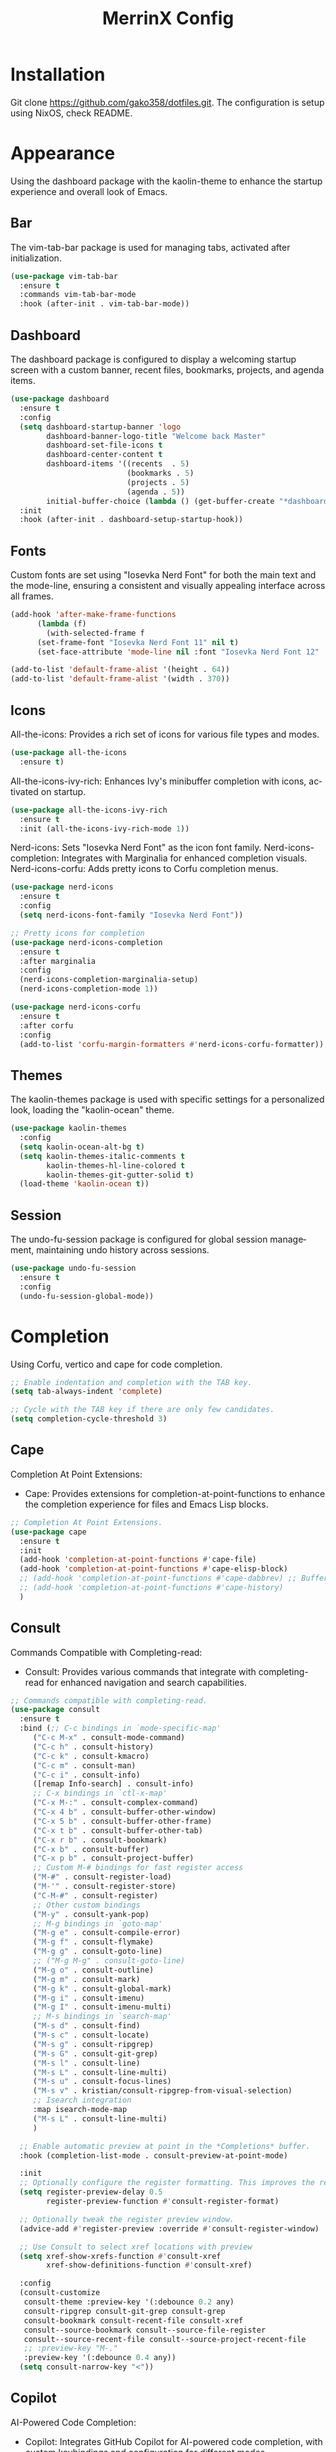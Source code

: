 #+STARTUP: overview
#+TITLE: MerrinX Config
#+CREATOR: Merrinx
#+LANGUAGE: en

* Installation
Git clone https://github.com/gako358/dotfiles.git.
The configuration is setup using NixOS, check README.


* Appearance
Using the dashboard package with the kaolin-theme to enhance the startup experience and overall look of Emacs.

** Bar
The vim-tab-bar package is used for managing tabs, activated after initialization.

#+begin_src emacs-lisp
  (use-package vim-tab-bar
    :ensure t
    :commands vim-tab-bar-mode
    :hook (after-init . vim-tab-bar-mode))
#+end_src

** Dashboard
The dashboard package is configured to display a welcoming startup screen with a custom banner, recent files, bookmarks, projects, and agenda items.

#+begin_src emacs-lisp
  (use-package dashboard
    :ensure t
    :config
    (setq dashboard-startup-banner 'logo
          dashboard-banner-logo-title "Welcome back Master"
          dashboard-set-file-icons t
          dashboard-center-content t
          dashboard-items '((recents  . 5)
                            (bookmarks . 5)
                            (projects . 5)
                            (agenda . 5))
          initial-buffer-choice (lambda () (get-buffer-create "*dashboard*")))
    :init
    :hook (after-init . dashboard-setup-startup-hook))
#+end_src

** Fonts
Custom fonts are set using "Iosevka Nerd Font" for both the main text and the mode-line, ensuring a consistent and visually appealing interface across all frames.

#+begin_src emacs-lisp
  (add-hook 'after-make-frame-functions
	    (lambda (f)
	      (with-selected-frame f
		(set-frame-font "Iosevka Nerd Font 11" nil t)
		(set-face-attribute 'mode-line nil :font "Iosevka Nerd Font 12" :height 100))))

  (add-to-list 'default-frame-alist '(height . 64))
  (add-to-list 'default-frame-alist '(width . 370))
#+end_src

** Icons

All-the-icons: Provides a rich set of icons for various file types and modes.

#+begin_src emacs-lisp
  (use-package all-the-icons
    :ensure t)
#+end_src

All-the-icons-ivy-rich: Enhances Ivy's minibuffer completion with icons, activated on startup.

#+begin_src emacs-lisp
  (use-package all-the-icons-ivy-rich
    :ensure t
    :init (all-the-icons-ivy-rich-mode 1))
#+end_src

Nerd-icons: Sets "Iosevka Nerd Font" as the icon font family.
Nerd-icons-completion: Integrates with Marginalia for enhanced completion visuals.
Nerd-icons-corfu: Adds pretty icons to Corfu completion menus.

#+begin_src emacs-lisp
  (use-package nerd-icons
    :ensure t
    :config
    (setq nerd-icons-font-family "Iosevka Nerd Font"))

  ;; Pretty icons for completion
  (use-package nerd-icons-completion
    :ensure t
    :after marginalia
    :config
    (nerd-icons-completion-marginalia-setup)
    (nerd-icons-completion-mode 1))

  (use-package nerd-icons-corfu
    :ensure t
    :after corfu
    :config
    (add-to-list 'corfu-margin-formatters #'nerd-icons-corfu-formatter))

#+end_src

** Themes
The kaolin-themes package is used with specific settings for a personalized look, loading the "kaolin-ocean" theme.

#+begin_src emacs-lisp
  (use-package kaolin-themes
    :config
    (setq kaolin-ocean-alt-bg t)
    (setq kaolin-themes-italic-comments t
          kaolin-themes-hl-line-colored t
          kaolin-themes-git-gutter-solid t)
    (load-theme 'kaolin-ocean t))
#+end_src

** Session
The undo-fu-session package is configured for global session management, maintaining undo history across sessions.

#+begin_src emacs-lisp
  (use-package undo-fu-session
    :ensure t
    :config
    (undo-fu-session-global-mode))
#+end_src

* Completion
Using Corfu, vertico and cape for code completion.

#+begin_src emacs-lisp
  ;; Enable indentation and completion with the TAB key.
  (setq tab-always-indent 'complete)

  ;; Cycle with the TAB key if there are only few candidates.
  (setq completion-cycle-threshold 3)
#+end_src

** Cape
Completion At Point Extensions:
- Cape: Provides extensions for completion-at-point-functions to enhance the completion experience for files and Emacs Lisp blocks.

#+begin_src emacs-lisp
  ;; Completion At Point Extensions.
  (use-package cape
    :ensure t
    :init
    (add-hook 'completion-at-point-functions #'cape-file)
    (add-hook 'completion-at-point-functions #'cape-elisp-block)
    ;; (add-hook 'completion-at-point-functions #'cape-dabbrev) ;; Buffer completion
    ;; (add-hook 'completion-at-point-functions #'cape-history)
    )
#+end_src

** Consult
Commands Compatible with Completing-read:
- Consult: Provides various commands that integrate with completing-read for enhanced navigation and search capabilities.

#+begin_src emacs-lisp
  ;; Commands compatible with completing-read.
  (use-package consult
    :ensure t
    :bind (;; C-c bindings in `mode-specific-map'
	   ("C-c M-x" . consult-mode-command)
	   ("C-c h" . consult-history)
	   ("C-c k" . consult-kmacro)
	   ("C-c m" . consult-man)
	   ("C-c i" . consult-info)
	   ([remap Info-search] . consult-info)
	   ;; C-x bindings in `ctl-x-map'
	   ("C-x M-:" . consult-complex-command)
	   ("C-x 4 b" . consult-buffer-other-window)
	   ("C-x 5 b" . consult-buffer-other-frame)
	   ("C-x t b" . consult-buffer-other-tab)
	   ("C-x r b" . consult-bookmark)
	   ("C-x b" . consult-buffer)
	   ("C-x p b" . consult-project-buffer)
	   ;; Custom M-# bindings for fast register access
	   ("M-#" . consult-register-load)
	   ("M-'" . consult-register-store)
	   ("C-M-#" . consult-register)
	   ;; Other custom bindings
	   ("M-y" . consult-yank-pop)
	   ;; M-g bindings in `goto-map'
	   ("M-g e" . consult-compile-error)
	   ("M-g f" . consult-flymake)
	   ("M-g g" . consult-goto-line)
	   ;; ("M-g M-g" . consult-goto-line)
	   ("M-g o" . consult-outline)
	   ("M-g m" . consult-mark)
	   ("M-g k" . consult-global-mark)
	   ("M-g i" . consult-imenu)
	   ("M-g I" . consult-imenu-multi)
	   ;; M-s bindings in `search-map'
	   ("M-s d" . consult-find)
	   ("M-s c" . consult-locate)
	   ("M-s g" . consult-ripgrep)
	   ("M-s G" . consult-git-grep)
	   ("M-s l" . consult-line)
	   ("M-s L" . consult-line-multi)
	   ("M-s u" . consult-focus-lines)
	   ("M-s v" . kristian/consult-ripgrep-from-visual-selection)
	   ;; Isearch integration
	   :map isearch-mode-map
	   ("M-s L" . consult-line-multi)
	   )

    ;; Enable automatic preview at point in the *Completions* buffer.
    :hook (completion-list-mode . consult-preview-at-point-mode)

    :init
    ;; Optionally configure the register formatting. This improves the register
    (setq register-preview-delay 0.5
          register-preview-function #'consult-register-format)

    ;; Optionally tweak the register preview window.
    (advice-add #'register-preview :override #'consult-register-window)

    ;; Use Consult to select xref locations with preview
    (setq xref-show-xrefs-function #'consult-xref
          xref-show-definitions-function #'consult-xref)

    :config
    (consult-customize
     consult-theme :preview-key '(:debounce 0.2 any)
     consult-ripgrep consult-git-grep consult-grep
     consult-bookmark consult-recent-file consult-xref
     consult--source-bookmark consult--source-file-register
     consult--source-recent-file consult--source-project-recent-file
     ;; :preview-key "M-."
     :preview-key '(:debounce 0.4 any))
    (setq consult-narrow-key "<"))
#+end_src

** Copilot
AI-Powered Code Completion:
- Copilot: Integrates GitHub Copilot for AI-powered code completion, with custom keybindings and configuration for different modes.

#+begin_src emacs-lisp
  (use-package dash :ensure t)
  (use-package s :ensure t)
  (use-package editorconfig
    :ensure t
    :config
    (editorconfig-mode 1))
  (use-package f :ensure t)
  (use-package copilot
    :ensure t
    :bind (:map copilot-completion-map
  	      ("C-e" . copilot-accept-completion)
  	      ("C-S-e" . copilot-accept-completion-by-word))
    :config
    (defun toggle-copilot-mode ()
      "Toggle Copilot mode on and off."
      (interactive)
      (if (bound-and-true-p copilot-mode)
  	(copilot-mode -1)
        (copilot-mode 1)))

    (global-set-key (kbd "C-c C-p") 'toggle-copilot-mode)

    (add-to-list 'copilot-indentation-alist '(prog-mode . 2))
    (add-to-list 'copilot-indentation-alist '(org-mode . 2))
    (add-to-list 'copilot-indentation-alist '(text-mode . 2))
    (add-to-list 'copilot-indentation-alist '(closure-mode . 2))
    (add-to-list 'copilot-indentation-alist '(nix-ts-mode . 2))
    (add-to-list 'copilot-indentation-alist '(nix-mode . 2))
    (add-to-list 'copilot-indentation-alist '(scala-ts-mode . 2))
    (add-to-list 'copilot-indentation-alist '(scala-mode . 2))
    (add-to-list 'copilot-indentation-alist '(java-ts-mode . 2))
    (add-to-list 'copilot-indentation-alist '(java-mode . 2))
    (add-to-list 'copilot-indentation-alist '(emacs-lisp-mode . 2)))
#+end_src

** Corfu
Completion Overlay Region Function:
- Corfu: Provides a completion overlay for better in-line completion, with custom keybindings for navigation and configuration for an improved user experience.

#+begin_src emacs-lisp
  ;; Completion Overlay Region Function.
  (use-package corfu
    :init
    (global-corfu-mode 1)
    (setq global-corfu-minibuffer
	  (lambda ()
	    (not (or (bound-and-true-p mct--active)
		     (bound-and-true-p vertico--input)
		     (eq (current-local-map) read-passwd-map)))))
    :bind (:map corfu-map
		("C-n" . corfu-next)
		("C-p" . corfu-previous)
		("C-h" . corfu-info-documentation)
		;; Remove the C-y binding from here since Evil intercepts it
		)

    :custom
    (corfu-cycle t)
    (corfu-auto t)
    (corfu-preview-current nil)
    (corfu-quit-at-boundary t)
    (corfu-quit-no-match t)

    :config
    ;; Add Evil-specific binding for C-y in Corfu
    (with-eval-after-load 'evil
      (define-key evil-insert-state-map (kbd "C-y")
                  (lambda ()
                    (interactive)
                    (if (and (boundp 'corfu-mode) corfu-mode)
                        (corfu-insert)
                      (evil-paste-before 1)))))


    )
#+end_src

** Embark
Context Menu for Actions:
- Embark: Offers a context menu for performing actions on selected items directly from the completion interface.

#+begin_src emacs-lisp
  (use-package embark
    ;; Embark is an Emacs package that acts like a context menu, allowing
    ;; users to perform context-sensitive actions on selected items
    ;; directly from the completion interface.
    :ensure t
    :defer t
    :commands (embark-act
	       embark-dwim
	       embark-export
	       embark-collect
	       embark-bindings
	       embark-prefix-help-command)
    :init
    (setq prefix-help-command #'embark-prefix-help-command)

    :config
    ;; Hide the mode line of the Embark live/completions buffers
    (add-to-list 'display-buffer-alist
                 '("\\`\\*Embark Collect \\(Live\\|Completions\\)\\*"
                   nil
                   (window-parameters (mode-line-format . none)))))
#+end_src

Integration with Consult:
- Embark-consult: Enhances Embark by integrating it with Consult, providing additional context-sensitive actions during completion.

#+begin_src emacs-lisp
  (use-package embark-consult
    :after embark consult
    :bind (:map minibuffer-mode-map
		("C-e Ce" . embark-export))
    :hook (embark-collect-mode . consult-preview-at-point-mode))
#+end_src

** Eldoc
#+begin_src emacs-lisp
  (use-package eldoc-box)
#+end_src

** Marginalia
Annotations for Completion Candidates:
- Marginalia: Adds rich annotations to completion candidates, enhancing the completion experience with additional context.

#+begin_src emacs-lisp
  ;; Annotations for completion candidates.
  (use-package marginalia
    ;; Marginalia allows Embark to offer you preconfigured actions in more contexts.
    ;; In addition to that, Marginalia also enhances Vertico by adding rich
    ;; annotations to the completion candidates displayed in Vertico's interface.
    :ensure t
    :defer t
    :commands (marginalia-mode marginalia-cycle)
    :hook (after-init . marginalia-mode))
#+end_src

** Orderless
Flexible Matching:
- Orderless: Provides flexible matching capabilities for completion, allowing multiple patterns to be matched in any order.

#+begin_src emacs-lisp
  ;; Space-separated matching components matching in any order.
  (use-package orderless
    ;; Vertico leverages Orderless' flexible matching capabilities, allowing users
    ;; to input multiple patterns separated by spaces, which Orderless then
    ;; matches in any order against the candidates.
    :ensure t
    :custom
    (completion-styles '(orderless basic))
    (completion-category-defaults nil)
    (completion-category-overrides '((file (styles partial-completion)))))
#+end_src

** Vertico
Vertical Interactive Completion UI:
- Vertico: Offers a vertical completion interface, improving the user experience for navigating and selecting completion candidates.

#+begin_src emacs-lisp
  ;; Vertical interactive completion UI.
  ;; Tip: You can remove the `vertico-mode' use-package and replace it
  ;;      with the built-in `fido-vertical-mode'.
  (use-package vertico
    ;; (Note: It is recommended to also enable the savehist package.)
    :ensure t
    :defer t
    :commands vertico-mode
    :hook (after-init . vertico-mode))
#+end_src

** Grep
Writable Grep:
- wgrep: Allows editing of grep buffers, enabling changes to be applied directly to files.

#+begin_src emacs-lisp
  (use-package wgrep)
#+end_src

** Yasnippet
Snippet Expansion:
- Yasnippet: Provides support for snippet expansion, allowing predefined templates to be used for faster coding.
#+begin_src emacs-lisp
  (use-package yasnippet
    :ensure t
    :init
    (yas-global-mode 1))
#+end_src

* Core
#+begin_src emacs-lisp
  (defvar minimal-emacs-ui-features '()
    "List of user interface features to disable in minimal Emacs setup.

  This variable holds a list Emacs UI features that can be enabled:
  - `context-menu`: Enables the context menu in graphical environments.
  - `tool-bar`: Enables the tool bar in graphical environments.
  - `menu-bar`: Enables the menu bar in graphical environments.
  - `dialogs`: Enables both file dialogs and dialog boxes.
  - `tooltips`: Enables tooltips.

  Each feature in the list corresponds to a specific UI component that can be
  turned on.")

  (defvar minimal-emacs-frame-title-format "%b – Emacs"
    "Template for displaying the title bar of visible and iconified frame.")

  (defvar minimal-emacs-debug nil
    "Non-nil to enable debug.")

  (defvar minimal-emacs-gc-cons-threshold (* 16 1024 1024)
    "The value of `gc-cons-threshold' after Emacs startup.")

  (defvar minimal-emacs-package-initialize-and-refresh t
    "Whether to automatically initialize and refresh packages.
  When set to non-nil, Emacs will automatically call `package-initialize' and
  `package-refresh-contents' to set up and update the package system.")

  (defvar minimal-emacs-user-directory user-emacs-directory
    "The default value of the `user-emacs-directory' variable.")

  ;;; Load pre-early-init.el

  (defun minimal-emacs-load-user-init (filename)
    "Execute a file of Lisp code named FILENAME."
    (let ((user-init-file
           (expand-file-name filename
                             minimal-emacs-user-directory)))
      (when (file-exists-p user-init-file)
        (load user-init-file nil t))))

  (minimal-emacs-load-user-init "pre-early-init.el")

  (setq custom-theme-directory
        (expand-file-name "themes/" minimal-emacs-user-directory))
  (setq custom-file (expand-file-name "custom.el" minimal-emacs-user-directory))

  ;;; Garbage collection
  ;; Garbage collection significantly affects startup times. This setting delays
  ;; garbage collection during startup but will be reset later.

  (setq gc-cons-threshold most-positive-fixnum)

  (add-hook 'emacs-startup-hook
            (lambda ()
              (setq gc-cons-threshold minimal-emacs-gc-cons-threshold)))

  ;;; Misc

  (set-language-environment "UTF-8")

  ;; Set-language-environment sets default-input-method, which is unwanted.
  (setq default-input-method nil)

  ;;; Performance

  ;; Prefer loading newer compiled files
  (setq load-prefer-newer t)

  ;; Font compacting can be very resource-intensive, especially when rendering
  ;; icon fonts on Windows. This will increase memory usage.
  (setq inhibit-compacting-font-caches t)

  (unless (daemonp)
    (let ((old-value (default-toplevel-value 'file-name-handler-alist)))
      (set-default-toplevel-value
       'file-name-handler-alist
       ;; Determine the state of bundled libraries using calc-loaddefs.el.
       ;; If compressed, retain the gzip handler in `file-name-handler-alist`.
       ;; If compiled or neither, omit the gzip handler during startup for
       ;; improved startup and package load time.
       (if (eval-when-compile
             (locate-file-internal "calc-loaddefs.el" load-path))
           nil
         (list (rassq 'jka-compr-handler old-value))))
      ;; Ensure the new value persists through any current let-binding.
      (set-default-toplevel-value 'file-name-handler-alist
                                  file-name-handler-alist)
      ;; Remember the old value to reset it as needed.
      (add-hook 'emacs-startup-hook
                (lambda ()
                  (set-default-toplevel-value
                   'file-name-handler-alist
                   ;; Merge instead of overwrite to preserve any changes made
                   ;; since startup.
                   (delete-dups (append file-name-handler-alist old-value))))
                101))

    (unless noninteractive
      (unless minimal-emacs-debug
        (unless minimal-emacs-debug
          ;; Suppress redisplay and redraw during startup to avoid delays and
          ;; prevent flashing an unstyled Emacs frame.
          ;; (setq-default inhibit-redisplay t) ; Can cause artifacts
          (setq-default inhibit-message t)

          ;; Reset the above variables to prevent Emacs from appearing frozen or
          ;; visually corrupted after startup or if a startup error occurs.
          (defun minimal-emacs--reset-inhibited-vars-h ()
            ;; (setq-default inhibit-redisplay nil) ; Can cause artifacts
            (setq-default inhibit-message nil)
            (remove-hook 'post-command-hook #'minimal-emacs--reset-inhibited-vars-h))

          (add-hook 'post-command-hook
                    #'minimal-emacs--reset-inhibited-vars-h -100))

        (dolist (buf (buffer-list))
          (with-current-buffer buf
            (setq mode-line-format nil)))

        (put 'mode-line-format 'initial-value
             (default-toplevel-value 'mode-line-format))
        (setq-default mode-line-format nil)

        (defun minimal-emacs--startup-load-user-init-file (fn &rest args)
          "Advice for startup--load-user-init-file to reset mode-line-format."
          (unwind-protect
              (progn
                ;; Start up as normal
                (apply fn args))
            ;; If we don't undo inhibit-{message, redisplay} and there's an
            ;; error, we'll see nothing but a blank Emacs frame.
            (setq-default inhibit-message nil)
            (unless (default-toplevel-value 'mode-line-format)
              (setq-default mode-line-format
                            (get 'mode-line-format 'initial-value)))))

        (advice-add 'startup--load-user-init-file :around
                    #'minimal-emacs--startup-load-user-init-file))

      ;; Without this, Emacs will try to resize itself to a specific column size
      (setq frame-inhibit-implied-resize t)

      ;; A second, case-insensitive pass over `auto-mode-alist' is time wasted.
      ;; No second pass of case-insensitive search over auto-mode-alist.
      (setq auto-mode-case-fold nil)

      ;; Reduce *Message* noise at startup. An empty scratch buffer (or the
      ;; dashboard) is more than enough, and faster to display.
      (setq inhibit-startup-screen t
            inhibit-startup-echo-area-message user-login-name)
      (setq initial-buffer-choice nil
            inhibit-startup-buffer-menu t
            inhibit-x-resources t)

      ;; Disable bidirectional text scanning for a modest performance boost.
      (setq-default bidi-display-reordering 'left-to-right
                    bidi-paragraph-direction 'left-to-right)

      ;; Give up some bidirectional functionality for slightly faster re-display.
      (setq bidi-inhibit-bpa t)

      ;; Remove "For information about GNU Emacs..." message at startup
      (advice-add #'display-startup-echo-area-message :override #'ignore)

      ;; Suppress the vanilla startup screen completely. We've disabled it with
      ;; `inhibit-startup-screen', but it would still initialize anyway.
      (advice-add #'display-startup-screen :override #'ignore)

      ;; Shave seconds off startup time by starting the scratch buffer in
      ;; `fundamental-mode'
      (setq initial-major-mode 'fundamental-mode
            initial-scratch-message nil)

      (unless minimal-emacs-debug
        ;; Unset command line options irrelevant to the current OS. These options
        ;; are still processed by `command-line-1` but have no effect.
        (unless (eq system-type 'darwin)
          (setq command-line-ns-option-alist nil))
        (unless (memq initial-window-system '(x pgtk))
          (setq command-line-x-option-alist nil)))))

  ;;; Native compilation and Byte compilation

  (if (and (featurep 'native-compile)
           (fboundp 'native-comp-available-p)
           (native-comp-available-p))
      ;; Activate `native-compile'
      (setq native-comp-jit-compilation t
            native-comp-deferred-compilation t  ; Obsolete since Emacs 29.1
            package-native-compile t)
    ;; Deactivate the `native-compile' feature if it is not available
    (setq features (delq 'native-compile features)))

  ;; Suppress compiler warnings and don't inundate users with their popups.
  (setq native-comp-async-report-warnings-errors
        (or minimal-emacs-debug 'silent))
  (setq native-comp-warning-on-missing-source minimal-emacs-debug)

  (setq debug-on-error minimal-emacs-debug
        jka-compr-verbose minimal-emacs-debug)

  (setq byte-compile-warnings minimal-emacs-debug)
  (setq byte-compile-verbose minimal-emacs-debug)

  ;;; UI elements

  (setq frame-title-format minimal-emacs-frame-title-format
        icon-title-format minimal-emacs-frame-title-format)

  ;; Disable startup screens and messages
  (setq inhibit-splash-screen t)

  ;; I intentionally avoid calling `menu-bar-mode', `tool-bar-mode', and
  ;; `scroll-bar-mode' because manipulating frame parameters can trigger or queue
  ;; a superfluous and potentially expensive frame redraw at startup, depending
  ;; on the window system. The variables must also be set to `nil' so users don't
  ;; have to call the functions twice to re-enable them.
  (unless (memq 'menu-bar minimal-emacs-ui-features)
    (push '(menu-bar-lines . 0) default-frame-alist)
    (unless (memq window-system '(mac ns))
      (setq menu-bar-mode nil)))

  (unless (daemonp)
    (unless noninteractive
      (when (fboundp 'tool-bar-setup)
        ;; Temporarily override the tool-bar-setup function to prevent it from
        ;; running during the initial stages of startup
        (advice-add #'tool-bar-setup :override #'ignore)
        (define-advice startup--load-user-init-file
            (:after (&rest _) minimal-emacs-setup-toolbar)
          (advice-remove #'tool-bar-setup #'ignore)
          (when tool-bar-mode
            (tool-bar-setup))))))
  (unless (memq 'tool-bar minimal-emacs-ui-features)
    (push '(tool-bar-lines . 0) default-frame-alist)
    (setq tool-bar-mode nil))

  (push '(vertical-scroll-bars) default-frame-alist)
  (push '(horizontal-scroll-bars) default-frame-alist)
  (setq scroll-bar-mode nil)
  (when (fboundp 'horizontal-scroll-bar-mode)
    (horizontal-scroll-bar-mode -1))

  (unless (memq 'tooltips minimal-emacs-ui-features)
    (when (bound-and-true-p tooltip-mode)
      (tooltip-mode -1)))

  ;; Disable GUIs because they are inconsistent across systems, desktop
  ;; environments, and themes, and they don't match the look of Emacs.
  (unless (memq 'dialogs minimal-emacs-ui-features)
    (setq use-file-dialog nil)
    (setq use-dialog-box nil))

  ;;; LSP
  (setenv "LSP_USE_PLISTS" "true")

  ;; Disable sound bell
  (setq visible-bell 1)

#+end_src

* Edit
Edit, format, and grammar support for various programming languages and markdown.

** Apheleia
Formatters:
- Apheleia: Provides on-the-fly code formatting using various formatters:
  -  Scalafmt for Scala
  -  Black for Python
  -  Prettier for TypeScript and JavaScript
  -  Google Java Format for Java
  -  nixpkgs-fmt for Nix

#+begin_src emacs-lisp
  ;; Formatters
  (use-package apheleia
    :config
    ;; Add scalafmt for Scala
    (push '(scalafmt . ("scalafmt" "--stdin" "--non-interactive" "--quiet" "--stdout")) apheleia-formatters)
    (push '(scala-ts-mode . scalafmt) apheleia-mode-alist)

    ;; Add black for Python
    (push '(black . ("black" "-")) apheleia-formatters)
    (push '(python-mode . black) apheleia-mode-alist)

    ;; Add prettier for TypeScript and JavaScript
    (push '(prettier . ("prettier" "--stdin-filepath" buffer-file-name)) apheleia-formatters)
    (push '(typescript-ts-mode . prettier) apheleia-mode-alist)
    (push '(js-ts-mode . prettier) apheleia-mode-alist)

    ;; Add google-java-format for Java
    (push '(google-java-format . ("google-java-format" "-")) apheleia-formatters)
    (push '(java-ts-mode . google-java-format) apheleia-mode-alist)

    ;; Add nixpkgs-fmt for Nix
    (push '(nixpkgs-fmt . ("nixpkgs-fmt")) apheleia-formatters)
    (push '(nix-mode . nixpkgs-fmt) apheleia-mode-alist))

  (apheleia-global-mode +1)
#+end_src

* Filetree
Config dirvish

#+begin_src emacs-lisp
  (use-package dirvish
    :ensure t
    :init
    (dirvish-override-dired-mode)
    :custom
    (dirvish-quick-access-entries ; It's a custom option, `setq' won't work
     '(("h" "~/"                          "Home")
       ("d" "~/Downloads/"                "Downloads")
       ("m" "/mnt/"                       "Drives")
       ("p" "~/src/"                      "Projects")
       ("t" "~/.local/share/Trash/files/" "TrashCan")))

    :config
    ;; (dirvish-peek-mode)             ; Preview files in minibuffer
    ;; (dirvish-side-follow-mode)      ; similar to `treemacs-follow-mode'
    (setq dirvish-mode-line-format
          '(:left (sort symlink) :right (omit yank index)))
    (setq dirvish-attributes           ; The order *MATTERS* for some attributes
          '(vc-state subtree-state nerd-icons collapse git-msg file-time file-size)
          dirvish-side-attributes
          '(vc-state nerd-icons collapse file-size))
    (setq delete-by-moving-to-trash t)
    (setq dired-listing-switches
          "-l --almost-all --human-readable --group-directories-first --no-group")
    :bind ; Bind `dirvish-fd|dirvish-side|dirvish-dwim' as you see fit
    ((:map dirvish-mode-map          ; Dirvish inherits `dired-mode-map'
           ;; ("M-?"   . dirvish-dispatch)     ; contains most of sub-menus in dirvish extensions
           ("M-a"   . dirvish-quick-access)
           ("M-f"   . dirvish-file-info-menu)
           ("M-y"   . dirvish-yank-menu)
           ;; ("N"   . dirvish-narrow)
           ;; ("^"   . dirvish-history-last)
           ("M-h" . dired-up-directory)
           ("M-n" . dired-create-empty-file)
           ;; ("H"   . dirvish-history-jump) ; remapped `describe-mode'
           ;; ("s"   . dirvish-quicksort)    ; remapped `dired-sort-toggle-or-edit'
           ("M-v"   . dirvish-vc-menu)      ; remapped `dired-view-file'
           ("M-o" . dirvish-subtree-toggle)
           ;; ("M-f" . dirvish-history-go-forward)
           ;; ("M-b" . dirvish-history-go-backward)
           ("M-l" . dirvish-ls-switches-menu)
           ("M-m" . dirvish-mark-menu)
           ("M-t" . dirvish-layout-toggle)
           ("M-s" . dirvish-setup-menu)
           ("M-e" . dirvish-emerge-menu)
           ("M-q" . dirvish-quit)
           ("M-j" . dirvish-fd-jump))))

  (add-hook 'dirvish-setup-hook (lambda ()
                                  (visual-line-mode -1)
                                  (setq-local truncate-lines t)))
#+end_src
* General
#+begin_src emacs-lisp
  ;; Ensure Emacs loads the most recent byte-compiled files.
  (setq load-prefer-newer t)

  ;; Ensure JIT compilation is enabled for improved performance by
  ;; native-compiling loaded .elc files asynchronously
  (setq native-comp-jit-compilation t)
                                          ;(setq native-comp-deferred-compilation t) ; Deprecated in Emacs > 29.1

                                          ;(use-package compile-angel
                                          ;  :ensure t
                                          ;  :demand t
                                          ;  :config
                                          ;  (compile-angel-on-load-mode)
                                          ;  (add-hook 'emacs-lisp-mode-hook #'compile-angel-on-save-local-mode))

  ;; Auto-revert in Emacs is a feature that automatically updates the
  ;; contents of a buffer to reflect changes made to the underlying file
  ;; on disk.
  (add-hook 'after-init-hook #'global-auto-revert-mode)

  ;; recentf is an Emacs package that maintains a list of recently
  ;; accessed files, making it easier to reopen files you have worked on
  ;; recently.
  (add-hook 'after-init-hook #'recentf-mode)

  ;; savehist is an Emacs feature that preserves the minibuffer history between
  ;; sessions. It saves the history of inputs in the minibuffer, such as commands,
  ;; search strings, and other prompts, to a file. This allows users to retain
  ;; their minibuffer history across Emacs restarts.
  (add-hook 'after-init-hook #'savehist-mode)

  ;; save-place-mode enables Emacs to remember the last location within a file
  ;; upon reopening. This feature is particularly beneficial for resuming work at
  ;; the precise point where you previously left off.
  (add-hook 'after-init-hook #'save-place-mode)

  ;; Turn on which-key-mode
  (add-hook 'after-init-hook 'which-key-mode)

  ;; Turn off autosave-mode
  ;; turn off backup-files
  (auto-save-mode -1)
  (setq make-backup-files nil)
  (setq auto-save-default nil)

  ;;; Line numbers
  (setq display-line-numbers-type 'relative)
  (global-display-line-numbers-mode)

  ;;; Direnv integration
  (use-package envrc
    :hook (after-init . envrc-global-mode))

#+end_src
* Grammars
Setting up treesitter grammars
#+begin_src emacs-lisp
  (use-package treesit
    :ensure nil
    :custom
    (treesit-font-lock-level 4) ;; Set font lock level for Tree-sitter
    :config
    (seq-do (lambda (it)
	      (push it major-mode-remap-alist))
	    '((css-mode . css-ts-mode) ;; Remap CSS mode to Tree-sitter mode
	      (c-mode . c-ts-mode) ;; Remap C mode to Tree-sitter mode
	      (dockerfile-mode . dockerfile-ts-mode) ;; Remap Dockerfile mode to Tree-sitter mode
	      (haskell-mode . haskell-ts-mode) ;; Remap Haskell mode to Tree-sitter mode
	      (java-mode . java-ts-mode) ;; Remap Java mode to Tree-sitter mode
	      (javascript-mode . js-ts-mode) ;; Remap JavaScript mode to Tree-sitter mode
	      (python-mode . python-ts-mode) ;; Remap Python mode to Tree-sitter mode
	      (scala-mode . scala-ts-mode) ;; Remap Scala mode to Tree-sitter mode
	      (sh-mode . bash-ts-mode) ;; Remap Shell Script mode to Tree-sitter mode
	      (shell-script-mode . bash-ts-mode) ;; Remap Shell Script mode to Tree-sitter mode
	      (typescript-mode . typescript-ts-mode) ;; Remap TypeScript mode to Tree-sitter mode
	      (yaml-mode . yaml-ts-mode)))) ;; Remap YAML mode to Tree-sitter mode
#+end_src

* Keybindings
Keys that I have binded to my keyboard for easy navigation in emacs

** Evil Mode
#+begin_src emacs-lisp
  ;; evil-want-keybinding must be declared before Evil and Evil Collection
  (setq evil-want-keybinding nil)

  (use-package evil
    :ensure t
    :init
    (setq evil-undo-system 'undo-fu)
    (setq evil-want-integration t)
    (setq evil-want-keybinding nil)
    :custom
    (evil-want-Y-yank-to-eol t)
    :config
    (evil-select-search-module 'evil-search-module 'evil-search)
    (evil-mode 1))

  ;; Define scroll up
  (define-key evil-normal-state-map (kbd "C-u") 'evil-scroll-up)
  (define-key evil-visual-state-map (kbd "C-u") 'evil-scroll-up)
  (define-key evil-insert-state-map (kbd "C-u")
    	    (lambda ()
    	      (interactive)
    	      (evil-delete (point-at-bol) (point))))

  ;; Evil numbers inc and dec
  (define-key evil-normal-state-map (kbd "C-a") 'evil-numbers/inc-at-pt)
  (define-key evil-visual-state-map (kbd "C-a") 'evil-numbers/inc-at-pt)
  (define-key evil-normal-state-map (kbd "C-x") 'evil-numbers/dec-at-pt)
  (define-key evil-visual-state-map (kbd "C-x") 'evil-numbers/dec-at-pt)


  ;; Unbind default window management keys
  ;; (define-key evil-normal-state-map (kbd "C-w") nil)
  ;; (define-key evil-motion-state-map (kbd "C-w") nil)

  ;; Bind new keys for window management
  ;; (define-key evil-normal-state-map (kbd "C-l") 'evil-window-right)
  ;; (define-key evil-normal-state-map (kbd "C-h") 'evil-window-left)
  ;; (define-key evil-normal-state-map (kbd "C-j") 'evil-window-down)
  ;; (define-key evil-normal-state-map (kbd "C-k") 'evil-window-up)
  ;; (define-key evil-normal-state-map (kbd "C-x") 'evil-window-split)
  ;; (define-key evil-normal-state-map (kbd "C-v") 'evil-window-vsplit)

  ;; Optionally, you can also bind in motion state if you prefer
  ;; (define-key evil-motion-state-map (kbd "C-l") 'evil-window-right)
  ;; (define-key evil-motion-state-map (kbd "C-h") 'evil-window-left)
  ;; (define-key evil-motion-state-map (kbd "C-j") 'evil-window-down)
  ;; (define-key evil-motion-state-map (kbd "C-k") 'evil-window-up)
  ;; (define-key evil-motion-state-map (kbd "C-x") 'evil-window-split)
  ;; (define-key evil-motion-state-map (kbd "C-v") 'evil-window-vsplit)

  ;; Optionally bind in insert state if you want the same behavior while editing text
  ;; (define-key evil-insert-state-map (kbd "C-l") 'evil-window-right)
  ;; (define-key evil-insert-state-map (kbd "C-h") 'evil-window-left)
  ;; (define-key evil-insert-state-map (kbd "C-j") 'evil-window-down)
  ;; (define-key evil-insert-state-map (kbd "C-k") 'evil-window-up)
  ;; (define-key evil-insert-state-map (kbd "C-x") 'evil-window-split)
  ;; (define-key evil-insert-state-map (kbd "C-v") 'evil-window-vsplit))
#+end_src

** Evil Leader
#+begin_src emacs-lisp
  (use-package evil-leader)
  (global-evil-leader-mode)
  (evil-leader/set-leader "<SPC>")
  (evil-leader/set-key
    ;; Project
    "fb" 'counsel-find-file
    "ff" 'projectile-find-file
    "fg" 'consult-grep
    "pp" 'projectile-switch-project
    "pc" 'projectile-cleanup-known-projects

    "<SPC>" 'projectile-switch-to-buffer

    ;; Buffers
    "bb" 'switch-to-buffer
    "bd" 'kill-buffer
    "bn" 'next-buffer
    "bp" 'previous-buffer

    ;; Git
    "/" 'magit-status
    "bm" 'blamer-mode

    ;; LSP
    "lo" 'eglot
    "la" 'eglot-code-actions
    "lf" 'apheleia-format-buffer
    "lr" 'eglot-rename
    "lH" 'gelot-nlay-hints-mode
    "ld" 'eglot-find-declaration
    "li" 'egliot-find-implementation
    "lt" 'eglot-find-typeDefinition
    "lI" 'eglot-organize-import
    "ln" 'flymake-goto-next-error
    "lh"  'eldoc-box-help-at-point
    "lwd" 'flymake-show-project-diagnostics
    "lbd" 'flymake-show-buffer-diagnostics

    ;; Dirvish
    "rf" 'dirvish

    ;; Vterm
    "tl" 'vterm-layout
    "tr" 'toggle-vterm-right
    "tk" 'kill-all-vterms-in-project
    "tt" 'toggle-vterm
    "t1" (lambda () (interactive) (toggle-vterm 1))
    "t2" (lambda () (interactive) (toggle-vterm 2))
    "t3" (lambda () (interactive) (toggle-vterm 3))
    "t4" (lambda () (interactive) (toggle-vterm 4))
    "t5" (lambda () (interactive) (toggle-vterm 5))
    "t6" (lambda () (interactive) (toggle-vterm 6))
    "t7" (lambda () (interactive) (toggle-vterm 7))
    "t8" (lambda () (interactive) (toggle-vterm 8))
    "t9" (lambda () (interactive) (toggle-vterm 9)))
#+end_src

** Evil Collection
#+begin_src emacs-lisp
  (use-package evil-collection
    :after evil
    :ensure t
    :hook (evil-mode . evil-collection-init)
    :bind (([remap evil-show-marks] . evil-collection-consult-mark)
           ([remap evil-show-jumps] . evil-collection-consult-jump-list))
    :config
    ;; Make `evil-collection-consult-mark' and `evil-collection-consult-jump-list'
    ;; immediately available.
    (evil-collection-require 'consult)
    :custom
    (evil-collection-setup-debugger-keys nil)
    (evil-collection-calendar-want-org-bindings t)
    (evil-collection-unimpaired-want-repeat-mode-integration t))
#+end_src

** Evil Visual Star
#+begin_src emacs-lisp
  (use-package evil-visualstar
    :after evil
    :ensure t
    :defer t
    :commands global-evil-visualstar-mode
    :hook (after-init . global-evil-visualstar-mode))
#+end_src

** Evil Surround
#+begin_src emacs-lisp
  (use-package evil-surround
    :after evil
    :ensure t
    :defer t
    :commands global-evil-surround-mode
    :custom
    (evil-surround-pairs-alist
     '((?\( . ("(" . ")"))
       (?\[ . ("[" . "]"))
       (?\{ . ("{" . "}"))

       (?\) . ("(" . ")"))
       (?\] . ("[" . "]"))
       (?\} . ("{" . "}"))

       (?< . ("<" . ">"))
       (?> . ("<" . ">"))))
    :hook (after-init . global-evil-surround-mode))
#+end_src

** Evil Keybindings
#+begin_src emacs-lisp
  (with-eval-after-load "evil"
    (evil-define-operator my-evil-comment-or-uncomment (beg end)
      "Toggle comment for the region between BEG and END."
      (interactive "<r>")
      (comment-or-uncomment-region beg end))
    (evil-define-key 'normal 'global (kbd "gc") 'my-evil-comment-or-uncomment))

  (defun move-right-and-open-todo ()
    (interactive)
    (split-window-right)
    (windmove-right)
    (find-file "~/Documents/notes/org/todo.org"))

  (defun replace-word-at-point ()
    "Replace all occurrences of the word at point with a user-provided word in the current buffer."
    (let ((old-word (thing-at-point 'word))
          (new-word (read-string "Enter new word: ")))
      (save-excursion
        (goto-char (point-min))
        (while (search-forward old-word nil t)
          (replace-match new-word)))))

  (global-set-key (kbd "C-S-i") 'move-right-and-open-todo)

  (defun move-text-internal (arg)
    (cond
     ((and mark-active transient-mark-mode)
      (if (> (point) (mark))
          (exchange-point-and-mark))
      (let ((column (current-column))
            (text (delete-and-extract-region (point) (mark))))
        (forward-line arg)
        (move-to-column column t)
        (set-mark (point))
        (insert text)
        (exchange-point-and-mark)
        (setq deactivate-mark nil)))
     (t
      (beginning-of-line)
      (when (or (> arg 0) (not (bobp)))
        (forward-line)
        (when (or (< arg 0) (not (eobp)))
          (transpose-lines arg))
        (forward-line -1)))))

  (defun move-text-down (arg)
    (interactive "*p")
    (move-text-internal arg))

  (defun move-text-up (arg)
    (interactive "*p")
    (move-text-internal (- arg)))

  (global-set-key (kbd "S-<up>") 'move-text-up)
  (global-set-key (kbd "S-<down>") 'move-text-down)
  (global-set-key (kbd "C-S-<right>") 'enlarge-window-horizontally)
  (global-set-key (kbd "C-S-<left>") 'shrink-window-horizontally)
  (global-set-key (kbd "C-S-<down>") 'shrink-window)
  (global-set-key (kbd "C-S-<up>") 'enlarge-window)
  (global-set-key (kbd "C-<tab>") 'evil-switch-to-windows-last-buffer)
#+end_src

* Languages
Using Eglot, Emacs built-in LSP client.
Setup using:
- C
- Dockerfile
- Haskell
- Java
- Markdown
- Nix
- Rust
- SBT and Scala
- SQL
- Typescript
- Yaml

Using own created web mode, for Vue, TypeScript, and Tailwind.

** C
#+begin_src emacs-lisp
  ;; C language server
  (use-package c-ts-mode
    :hook (c-ts-mode . eglot-ensure)
    :mode (("\\.c\\'" . c-ts-mode)
	   ("\\.h\\'" . c-ts-mode)))
    #+end_src

** Dockerfile

#+begin_src emacs-lisp
  (use-package dockerfile-ts-mode)
#+end_src

** Haskell
#+begin_src emacs-lisp
  (use-package haskell-ts-mode
    :mode (("\\.hs\\'" . haskell-ts-mode)
	   ("\\.cabal\\'" . haskell-ts-mode)))
#+end_src

** Java
#+begin_src emacs-lisp
  ;; Java language server
  (use-package eglot-java
    :init
    :hook (java-ts-mode . eglot-java-mode)
    :config
    (define-key eglot-java-mode-map (kbd "C-c l n") #'eglot-java-file-new)
    (define-key eglot-java-mode-map (kbd "C-c l x") #'eglot-java-run-main)
    (define-key eglot-java-mode-map (kbd "C-c l t") #'eglot-java-run-test)
    (define-key eglot-java-mode-map (kbd "C-c l N") #'eglot-java-project-new)
    (define-key eglot-java-mode-map (kbd "C-c l T") #'eglot-java-project-build-task)
    (define-key eglot-java-mode-map (kbd "C-c l R") #'eglot-java-project-build-refresh))

  (with-eval-after-load 'eglot-java)

#+end_src

** Markdown
Markdown Edit:
- Markdown Mode: Provides support for editing markdown files, enhancing the writing and formatting experience.

#+begin_src emacs-lisp
  ;; Markdown edit
  (use-package markdown-mode)
#+end_src

** Nix
#+begin_src emacs-lisp
  (use-package nix-ts-mode
    :mode "\\.nix\\'"
    :hook ((nix-ts-mode . eglot-ensure)
	   (before-save . eglot-format-buffer)
	   (before-save . nixpkgs-fmt-before-save)))

  (defun nixpkgs-fmt-before-save ()
    "Format the current buffer with nixpkgs-fmt."
    (when (eq major-mode 'nix-ts-mode)
      (shell-command-to-string (concat "nixpkgs-fmt " buffer-file-name))
      (revert-buffer t t t)))

  (with-eval-after-load 'eglot
    (add-to-list 'eglot-server-programs
                 '(nix-ts-mode . ("nil" "--stdio"))))
#+end_src

** Rust
#+begin_src emacs-lisp
  ;; Rust language server
  (use-package rust-ts-mode
    :mode "\\.rs\\'"
    :hook
    (rust-ts-mode-hook . eglot-ensure)
    :init
    (with-eval-after-load 'org
      (cl-pushnew '("rust" . rust-ts-mode) org-src-lang-modes :test #'equal)))
#+end_src

** Scala
#+begin_src emacs-lisp
  ;; Scala language server
  (use-package scala-ts-mode
    :init
    (setq scala-ts-indent-offset 2)
    :hook ((scala-ts-mode . eglot-ensure)
	   (before-save . eglot-format-buffer)))

  (with-eval-after-load 'eglot
    (add-to-list 'eglot-server-programs
                 '(scala-ts-mode . ("metals"))))
#+end_src

** SQL
#+begin_src emacs-lisp
  ;; SQL syntax-based indentation
  (use-package sql-indent
    :ensure t
    :hook (sql-mode . sqlind-minor-mode))

  (with-eval-after-load 'sql-indent
    (add-hook 'sql-mode-hook 'sqlind-minor-mode))
#+end_src

** TypeScript
#+begin_src emacs-lisp
  (defun setup-tide-mode ()
    (interactive)
    (tide-setup)
    (flymake-mode +1)
    (eldoc-mode +1)
    (tide-hl-identifier-mode +1))

  ;; formats the buffer before saving
  (add-hook 'before-save-hook 'tide-format-before-save)
  (add-hook 'typescript-ts-mode-hook #'setup-tide-mode)

  ;; for js-ts-mode with eglot
  (use-package js-ts-mode
    :after eglot
    :hook (js-ts-mode . eglot-ensure)
    :mode
    (("\\.js\\'" . js-ts-mode)
     ("\\.ts\\'" . js-ts-mode)))
#+end_src

** Vue
#+begin_src emacs-lisp
  ;; Vue language support
  (use-package vue-ts-mode
    :after eglot
    :hook (vue-ts-mode . eglot-ensure)
    :mode
    (("\\.vue\\'" . vue-ts-mode)))
#+end_src

** Web Mode
#+begin_src emacs-lisp
  (use-package web-mode
    :ensure t
    :mode
    (("\\.phtml\\'" . web-mode)
     ("\\.php\\'" . web-mode)
     ("\\.tpl\\'" . web-mode)
     ("\\.[agj]sp\\'" . web-mode)
     ("\\.as[cp]x\\'" . web-mode)
     ("\\.erb\\'" . web-mode)
     ("\\.mustache\\'" . web-mode)
     ("\\.djhtml\\'" . web-mode)))
#+end_src

** Yaml
#+begin_src emacs-lisp
  ;; Ensure yaml-ts-mode is always enabled for YAML files
  (use-package yaml-ts-mode
    :ensure t
    :mode ("\\.yml\\'" . yaml-ts-mode)
    ("\\.yaml\\'" . yaml-ts-mode))

  ;; Use-package configuration for yaml-pro with tree-sitter support
  (use-package yaml-pro
    :ensure t
    :after treesit
    :hook ((yaml-ts-mode . yaml-pro-ts-mode)
    	 (yaml-mode . yaml-ts-mode)
    	 (before-save . yaml-pro-format-buffer))
    :config
    ;; Add keybindings for tree-sitter mode
    (define-key yaml-pro-ts-mode-map (kbd "M-RET") #'yaml-pro-ts-meta-return)
    (define-key yaml-pro-ts-mode-map (kbd "M-?") #'yaml-pro-ts-convolute-tree)
    (define-key yaml-pro-ts-mode-map (kbd "C-c @") #'yaml-pro-ts-mark-subtree)
    (define-key yaml-pro-ts-mode-map (kbd "C-c C-x C-y") #'yaml-pro-ts-paste-subtree)
    ;; Pretty formatter keybinding
    (define-key yaml-pro-ts-mode-map (kbd "C-c C-f") #'yaml-pro-format)
    ;; Easy movement with repeat map
    (keymap-set yaml-pro-ts-mode-map "C-M-n" #'yaml-pro-ts-next-subtree)
    (keymap-set yaml-pro-ts-mode-map "C-M-p" #'yaml-pro-ts-prev-subtree)
    (keymap-set yaml-pro-ts-mode-map "C-M-u" #'yaml-pro-ts-up-level)
    (keymap-set yaml-pro-ts-mode-map "C-M-d" #'yaml-pro-ts-down-level)
    (keymap-set yaml-pro-ts-mode-map "C-M-k" #'yaml-pro-ts-kill-subtree)
    (keymap-set yaml-pro-ts-mode-map "C-M-<backspace>" #'yaml-pro-ts-kill-subtree)
    (keymap-set yaml-pro-ts-mode-map "C-M-a" #'yaml-pro-ts-first-sibling)
    (keymap-set yaml-pro-ts-mode-map "C-M-e" #'yaml-pro-ts-last-sibling)
    (defvar-keymap my/yaml-pro/tree-repeat-map
      :repeat t
      "n" #'yaml-pro-ts-next-subtree
      "p" #'yaml-pro-ts-prev-subtree
      "u" #'yaml-pro-ts-up-level
      "d" #'yaml-pro-ts-down-level
      "m" #'yaml-pro-ts-mark-subtree
      "k" #'yaml-pro-ts-kill-subtree
      "a" #'yaml-pro-ts-first-sibling
      "e" #'yaml-pro-ts-last-sibling
      "SPC" #'my/yaml-pro/set-mark)
    (defun my/yaml-pro/set-mark ()
      (interactive)
      (my/region/set-mark 'my/yaml-pro/set-mark))
    (defun my/region/set-mark (command-name)
      (if (eq last-command command-name)
    	(if (region-active-p)
    	    (progn
    	      (deactivate-mark)
    	      (message "Mark deactivated"))
    	  (activate-mark)
    	  (message "Mark activated"))
        (set-mark-command nil))))

  ;; Add hook to format YAML buffer before save
  (defun yaml-pro-format-buffer ()
    "Format the current buffer with yaml-pro-format."
    (when (derived-mode-p 'yaml-ts-mode)
      (yaml-pro-format)))

  #+end_src

* LSP
Setting up eglot LSP

** eglot-booster
#+begin_src emacs-lisp
  (use-package eglot-booster
    :after eglot
    :config
    (eglot-booster-mode))
#+end_src

* ORG
** Dslide

Programmable Org Presentation
#+begin_src emacs-lisp
   (use-package dslide
     :defer t
     :config
     ;; Add any additional configuration for dslide here
     )

   (with-eval-after-load 'dslide
     (define-key org-mode-map (kbd "C-c d s") 'dslide-start)
     (define-key org-mode-map (kbd "C-c d n") 'dslide-next)
     (define-key org-mode-map (kbd "C-c d p") 'dslide-prev))

   ;; Function to enable dslide-mode manually
   (defun enable-dslide-mode ()
     "Enable dslide-mode manually."
     (interactive)
     (dslide-mode 1))

   ;; Bind a key to enable dslide-mode manually
   (define-key org-mode-map (kbd "C-c d e") 'enable-dslide-mode)
#+end_src

** Org-Roam
#+begin_src emacs-lisp
  (use-package org-roam
    :ensure t
    :init
    (setq org-roam-v2-ack t)
    :custom
    (org-roam-directory (file-truename "~/Documents/notes/src"))
    (org-roam-completion-everywhere t)
    (org-roam-capture-templates
     '(("d" "default" plain
	"%?"
	:if-new (file+head "%<%Y%m%d%H%M%S>-${slug}.org" "#+title: ${title}\n")
	:unnarrowed t)))
    :bind (("C-c n l" . org-roam-buffer-toggle)
	 ("C-c n f" . org-roam-node-find)
	 ("C-c n i" . org-roam-node-insert)
	 :map org-mode-map
	 ("C-M-i" . completion-at-point))
    :config
    (org-roam-setup)
    (org-roam-db-autosync-mode))

  (use-package org-modern
    :ensure t
    :hook ((org-mode . org-modern-mode)
           (org-agenda-finalize . org-modern-agenda)))

  ;; Define a prefix command for org-mode related commands
  (define-prefix-command 'org-prefix-map)

  ;; Bind the prefix command to "C-x o"
  (global-set-key (kbd "C-x o") 'org-prefix-map)

  ;; Bind org-roam-capture to "C-x o c"
  (define-key org-prefix-map (kbd "c") 'org-roam-capture)
#+end_src

* Projects
Projectile is the go-to project package to use with Emacs.
Easy to use and setup, easy use of buffers.

** Projectile
#+begin_src emacs-lisp
  (use-package projectile
    :ensure t
    :init
    (projectile-mode +1)
    :config
    (setq projectile-enable-caching t
          projectile-completion-system 'ivy
          projectile-indexing-method 'alien
          projectile-sort-order 'recently-active
          projectile-project-search-path '("~/Projects/" ("~/Projects/workspace/" . 1))))
#+end_src

#+begin_src emacs-lisp
  (use-package counsel-projectile
    :after projectile
    :config
    (counsel-projectile-mode))
#+end_src

* Terminal
** Vterm
Setup vterm for project term

#+begin_src emacs-lisp
  ;; A terminal via libvterm
  (use-package vterm
    :defer t
    :preface
    (defvar vterms (make-hash-table :test 'equal))
    (defvar vterm-layout-active nil "Flag to indicate if vterm layout is active.")
    (defvar previous-window-configuration nil "Stores the previous window configuration.")
    (defvar vterm-right-buffer nil "Holds the current right-side vterm buffer.")

    (defun toggle-vterm (&optional n)
      (interactive)
      (let* ((project (projectile-project-name))
             (project-vterms (gethash project vterms))
             (default-directory (or (vc-root-dir) default-directory)))
        (setq project-vterms (seq-filter 'buffer-live-p project-vterms))
        (puthash project project-vterms vterms)
        (cond ((numberp n)
               (let ((buf (vterm (generate-new-buffer-name (format "*vterm-%s-%d*" project n)))))
                 (push buf project-vterms)
                 (puthash project project-vterms vterms)
                 (switch-to-buffer buf)))
              ((null project-vterms)
               (let ((buf (vterm (generate-new-buffer-name (format "*vterm-%s-1*" project)))))
                 (push buf project-vterms)
                 (puthash project project-vterms vterms)
                 (switch-to-buffer buf)))
              ((seq-contains-p project-vterms (current-buffer))
               (switch-to-buffer (car (seq-difference (buffer-list) project-vterms))))
              (t
               (switch-to-buffer (car (seq-intersection (buffer-list) project-vterms)))))))

    (defun vterm-layout ()
      "Toggle a layout with three vterm buffers: one to the left and two to the right."
      (interactive)
      (let* ((project (projectile-project-name))
             (project-vterms (gethash project vterms))
             (default-directory (or (vc-root-dir) default-directory)))
        (if vterm-layout-active
            (progn
              (set-window-configuration previous-window-configuration)
              (setq vterm-layout-active nil))
          (setq previous-window-configuration (current-window-configuration))
          (delete-other-windows)
          (let ((left-vterm (vterm (generate-new-buffer-name (format "*vterm-%s-1*" project)))))
            (push left-vterm project-vterms)
            (puthash project project-vterms vterms)
            (split-window-right)
            (other-window 1)
            (let ((top-right-vterm (vterm (generate-new-buffer-name (format "*vterm-%s-2*" project)))))
              (push top-right-vterm project-vterms)
              (puthash project project-vterms vterms)
              (split-window-below)
              (other-window 1)
              (let ((bottom-right-vterm (vterm (generate-new-buffer-name (format "*vterm-%s-3*" project)))))
                (push bottom-right-vterm project-vterms)
                (puthash project project-vterms vterms)
                (balance-windows)
                (select-window (get-buffer-window left-vterm))
                (setq vterm-layout-active t)))))))

    (defun toggle-vterm-right ()
      "Toggle a vterm buffer on the right side of the screen."
      (interactive)
      (let* ((project (projectile-project-name))
             (default-directory (or (vc-root-dir) default-directory))
             (project-vterms (gethash project vterms)))
        (if (and vterm-right-buffer (buffer-live-p vterm-right-buffer))
            (if (eq (current-buffer) vterm-right-buffer)
                (progn
                  (delete-window)
                  (bury-buffer vterm-right-buffer)
                  (balance-windows))
              (select-window (display-buffer vterm-right-buffer)))
          (split-window-right)
          (other-window 1)
          (setq vterm-right-buffer (vterm (generate-new-buffer-name (format "*vterm-%s-right*" project))))
          (push vterm-right-buffer project-vterms)
          (puthash project project-vterms vterms)
          (switch-to-buffer vterm-right-buffer))))

    (defun kill-all-vterms-in-project ()
      "Kill all vterm buffers associated with the current project."
      (interactive)
      (let* ((project (projectile-project-name))
             (project-vterms (gethash project vterms))
             (project-root (or (vc-root-dir) default-directory)))
        (setq project-vterms (seq-filter 'buffer-live-p project-vterms))
        (dolist (vterm-buffer project-vterms)
          (with-current-buffer vterm-buffer
            (when (string-prefix-p project-root default-directory)
              (kill-buffer vterm-buffer))))
        (puthash project (seq-filter 'buffer-live-p project-vterms) vterms)))

    :config
    ;; Don't query about killing vterm buffers, just kill it
    (defadvice vterm (after kill-with-no-query nil activate)
      (set-process-query-on-exit-flag (get-buffer-process ad-return-value) nil)))
#+end_src

* Version
Using magit with forge, creates the best environment for working with
Git inside Emacs, the only thing missing here is a way to approve PR.
For forge, create a file called ~/.authinfo with the following:

- machine api.github.com login gako358^forge password ==secret-token==

** blamer
#+begin_src emacs-lisp
  (use-package blamer
    :custom
    (blamer-idle-time 0.3)
    (blamer-min-offset 70))
#+end_src

** git-gutter
#+begin_src emacs-lisp
  (use-package git-gutter
    :hook (prog-mode . git-gutter-mode)
    :custom
    (git-gutter:update-interval 0.05))

  (use-package git-gutter-fringe
    :after git-gutter
    :config
    (fringe-mode '(8 . 8))
    (define-fringe-bitmap 'git-gutter-fr:added
      [224 224 224 224 224 224 224 224 224 224 224 224 224 224 224 224 224 224 224 224 224 224 224 224 224]
      nil nil 'center)
    (define-fringe-bitmap 'git-gutter-fr:modified
      [224 224 224 224 224 224 224 224 224 224 224 224 224 224 224 224 224 224 224 224 224 224 224 224 224]
      nil nil 'center)
    (define-fringe-bitmap 'git-gutter-fr:deleted
      [0 0 0 0 0 0 0 0 0 0 0 0 0 128 192 224 240 248]
      nil nil 'center))
#+end_src
